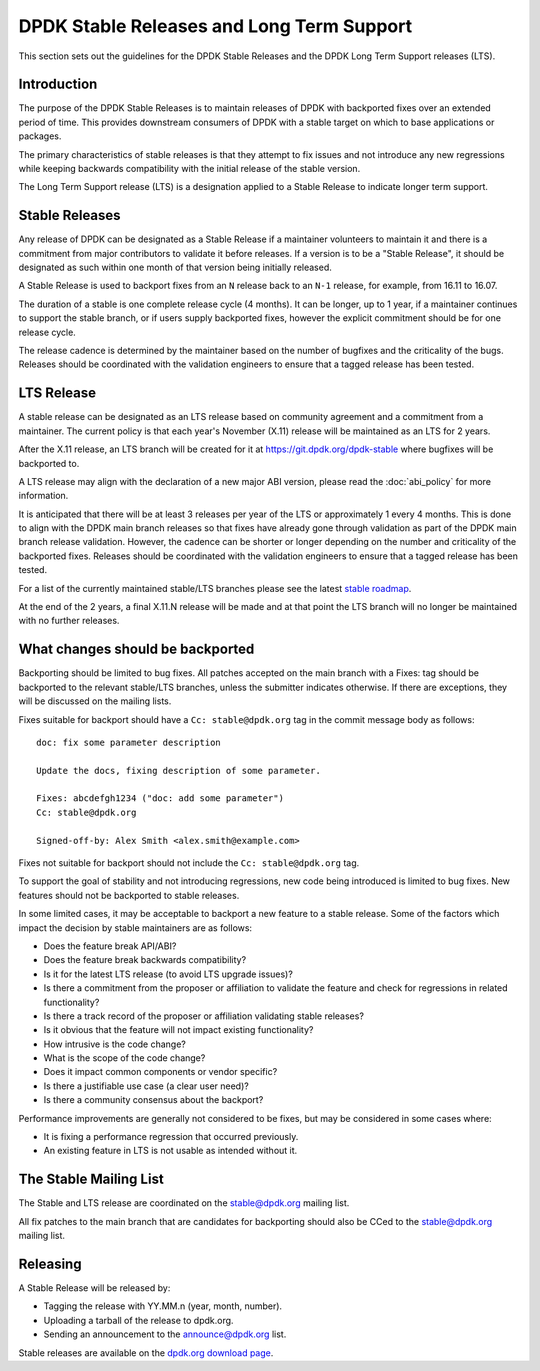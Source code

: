 ..  SPDX-License-Identifier: BSD-3-Clause
    Copyright 2018 The DPDK contributors

.. _stable_lts_releases:

DPDK Stable Releases and Long Term Support
==========================================

This section sets out the guidelines for the DPDK Stable Releases and the DPDK
Long Term Support releases (LTS).


Introduction
------------

The purpose of the DPDK Stable Releases is to maintain releases of DPDK with
backported fixes over an extended period of time. This provides downstream
consumers of DPDK with a stable target on which to base applications or
packages.

The primary characteristics of stable releases is that they attempt to
fix issues and not introduce any new regressions while keeping backwards
compatibility with the initial release of the stable version.

The Long Term Support release (LTS) is a designation applied to a Stable
Release to indicate longer term support.


Stable Releases
---------------

Any release of DPDK can be designated as a Stable Release if a
maintainer volunteers to maintain it and there is a commitment from major
contributors to validate it before releases.
If a version is to be a "Stable Release", it should be designated as such
within one month of that version being initially released.

A Stable Release is used to backport fixes from an ``N`` release back to an
``N-1`` release, for example, from 16.11 to 16.07.

The duration of a stable is one complete release cycle (4 months). It can be
longer, up to 1 year, if a maintainer continues to support the stable branch,
or if users supply backported fixes, however the explicit commitment should be
for one release cycle.

The release cadence is determined by the maintainer based on the number of
bugfixes and the criticality of the bugs. Releases should be coordinated with
the validation engineers to ensure that a tagged release has been tested.


LTS Release
-----------

A stable release can be designated as an LTS release based on community
agreement and a commitment from a maintainer. The current policy is that each
year's November (X.11) release will be maintained as an LTS for 2 years.

After the X.11 release, an LTS branch will be created for it at
https://git.dpdk.org/dpdk-stable where bugfixes will be backported to.

A LTS release may align with the declaration of a new major ABI version,
please read the :doc:`abi_policy` for more information.

It is anticipated that there will be at least 3 releases per year of the LTS
or approximately 1 every 4 months. This is done to align with the DPDK main
branch releases so that fixes have already gone through validation as part of
the DPDK main branch release validation. However, the cadence can be shorter or
longer depending on the number and criticality of the backported
fixes. Releases should be coordinated with the validation engineers to ensure
that a tagged release has been tested.

For a list of the currently maintained stable/LTS branches please see
the latest `stable roadmap <https://core.dpdk.org/roadmap/#stable>`_.

At the end of the 2 years, a final X.11.N release will be made and at that
point the LTS branch will no longer be maintained with no further releases.


What changes should be backported
---------------------------------

Backporting should be limited to bug fixes. All patches accepted on the main
branch with a Fixes: tag should be backported to the relevant stable/LTS
branches, unless the submitter indicates otherwise. If there are exceptions,
they will be discussed on the mailing lists.

Fixes suitable for backport should have a ``Cc: stable@dpdk.org`` tag in the
commit message body as follows::

     doc: fix some parameter description

     Update the docs, fixing description of some parameter.

     Fixes: abcdefgh1234 ("doc: add some parameter")
     Cc: stable@dpdk.org

     Signed-off-by: Alex Smith <alex.smith@example.com>


Fixes not suitable for backport should not include the ``Cc: stable@dpdk.org`` tag.

To support the goal of stability and not introducing regressions,
new code being introduced is limited to bug fixes.
New features should not be backported to stable releases.

In some limited cases, it may be acceptable to backport a new feature
to a stable release. Some of the factors which impact the decision by
stable maintainers are as follows:

* Does the feature break API/ABI?
* Does the feature break backwards compatibility?
* Is it for the latest LTS release (to avoid LTS upgrade issues)?
* Is there a commitment from the proposer or affiliation to validate the feature
  and check for regressions in related functionality?
* Is there a track record of the proposer or affiliation validating stable releases?
* Is it obvious that the feature will not impact existing functionality?
* How intrusive is the code change?
* What is the scope of the code change?
* Does it impact common components or vendor specific?
* Is there a justifiable use case (a clear user need)?
* Is there a community consensus about the backport?

Performance improvements are generally not considered to be fixes,
but may be considered in some cases where:

* It is fixing a performance regression that occurred previously.
* An existing feature in LTS is not usable as intended without it.

The Stable Mailing List
-----------------------

The Stable and LTS release are coordinated on the stable@dpdk.org mailing
list.

All fix patches to the main branch that are candidates for backporting
should also be CCed to the `stable@dpdk.org <https://mails.dpdk.org/listinfo/stable>`_
mailing list.


Releasing
---------

A Stable Release will be released by:

* Tagging the release with YY.MM.n (year, month, number).
* Uploading a tarball of the release to dpdk.org.
* Sending an announcement to the `announce@dpdk.org <https://mails.dpdk.org/listinfo/announce>`_
  list.

Stable releases are available on the `dpdk.org download page <https://core.dpdk.org/download/>`_.
